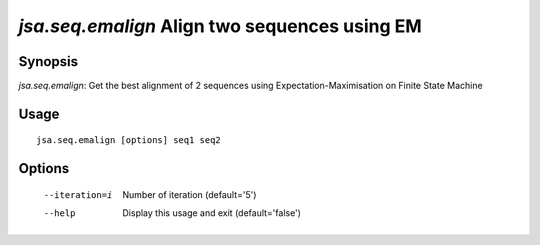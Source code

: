 ----------------------------------------------
*jsa.seq.emalign* Align two sequences using EM
----------------------------------------------


~~~~~~~~
Synopsis
~~~~~~~~

*jsa.seq.emalign*: Get the best alignment of 2 sequences using Expectation-Maximisation on Finite State Machine

~~~~~
Usage
~~~~~
::

   jsa.seq.emalign [options] seq1 seq2

~~~~~~~
Options
~~~~~~~
  --iteration=i   Number of iteration
                  (default='5')
  --help          Display this usage and exit
                  (default='false')




